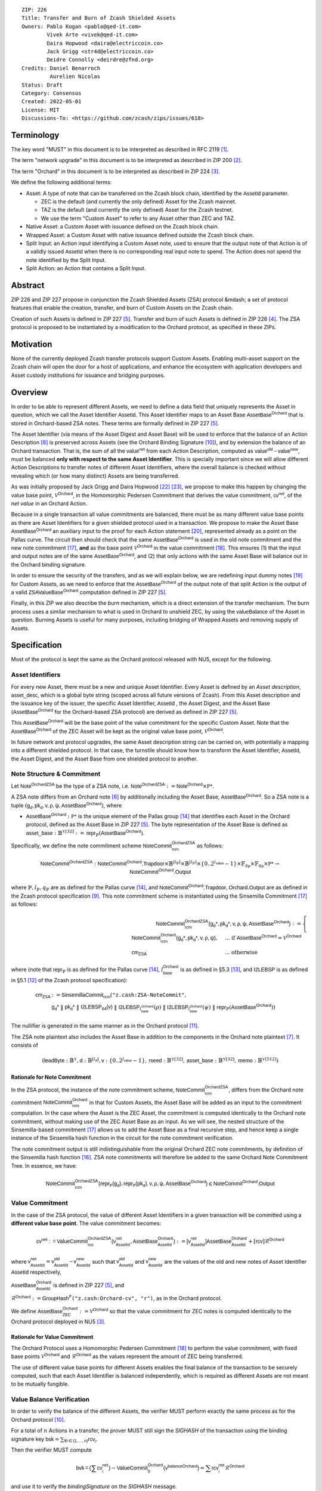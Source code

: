 ::

  ZIP: 226
  Title: Transfer and Burn of Zcash Shielded Assets
  Owners: Pablo Kogan <pablo@qed-it.com>
          Vivek Arte <vivek@qed-it.com>
          Daira Hopwood <daira@electriccoin.co>
          Jack Grigg <str4d@electriccoin.co>
          Deidre Connolly <deirdre@zfnd.org>
  Credits: Daniel Benarroch
           Aurelien Nicolas
  Status: Draft
  Category: Consensus
  Created: 2022-05-01
  License: MIT
  Discussions-To: <https://github.com/zcash/zips/issues/618>


Terminology
===========

The key word "MUST" in this document is to be interpreted as described in RFC 2119 [#RFC2119]_.

The term "network upgrade" in this document is to be interpreted as described in ZIP 200 [#zip-0200]_.

The term "Orchard" in this document is to be interpreted as described in ZIP 224 [#zip-0224]_.

We define the following additional terms:

- Asset: A type of note that can be transferred on the Zcash block chain, identified by the :math:`\mathsf{AssetId}` parameter.

  - ZEC is the default (and currently the only defined) Asset for the Zcash mainnet.
  - TAZ is the default (and currently the only defined) Asset for the Zcash testnet.
  - We use the term "Custom Asset" to refer to any Asset other than ZEC and TAZ.

- Native Asset: a Custom Asset with issuance defined on the Zcash block chain.
- Wrapped Asset: a Custom Asset with native issuance defined outside the Zcash block chain.
- Split Input: an Action input identifying a Custom Asset note, used to ensure that the output note of that Action is of a validly issued :math:`\mathsf{AssetId}` when there is no corresponding real input note to spend. The Action does not spend the note identified by the Split Input.
- Split Action: an Action that contains a Split Input.

Abstract
========

ZIP 226 and ZIP 227 propose in conjunction the Zcash Shielded Assets (ZSA) protocol &mdash; a set
of protocol features that enable the creation, transfer, and burn of Custom Assets on the Zcash chain.

Creation of such Assets is defined in ZIP 227 [#zip-0227]_. Transfer and burn of such Assets is defined
in ZIP 226 [#zip-0226]_. The ZSA protocol is proposed to be instantiated by a modification to the
Orchard protocol, as specified in these ZIPs.

Motivation
==========

None of the currently deployed Zcash transfer protocols support Custom Assets. Enabling
multi-asset support on the Zcash chain will open the door for a host of applications, and
enhance the ecosystem with application developers and Asset custody institutions for
issuance and bridging purposes.

Overview
========
In order to be able to represent different Assets, we need to define a data field that uniquely represents the Asset in question, which we call the Asset Identifier :math:`\mathsf{AssetId}`. 
This Asset Identifier maps to an Asset Base :math:`\mathsf{AssetBase}^{\mathsf{Orchard}}` that is stored in Orchard-based ZSA notes.
These terms are formally defined in ZIP 227 [#zip-0227]_.

The Asset Identifier (via means of the Asset Digest and Asset Base) will be used to enforce that the balance of an Action Description [#protocol-actions]_ is preserved across Assets (see the Orchard Binding Signature [#protocol-binding]_), and by extension the balance of an Orchard transaction. That is, the sum of all the :math:`\mathsf{value^{net}}` from each Action Description, computed as :math:`\mathsf{value^{old}-value^{new}}`, must be balanced **only with respect to the same Asset Identifier**. This is specially important since we will allow different Action Descriptions to transfer notes of different Asset Identifiers, where the overall balance is checked without revealing which (or how many distinct) Assets are being transferred.

As was initially proposed by Jack Grigg and Daira Hopwood [#initial-zsa-issue]_ [#generalized-value-commitments]_, we propose to make this happen by changing the value base point, :math:`\mathcal{V}^{\mathsf{Orchard}}`, in the Homomorphic Pedersen Commitment that derives the value commitment, :math:`\mathsf{cv^{net}}`, of the *net value* in an Orchard Action.

Because in a single transaction all value commitments are balanced, there must be as many different value base points as there are Asset Identifiers for a given shielded protocol used in a transaction. We propose to make the Asset Base :math:`\mathsf{AssetBase}^{\mathsf{Orchard}}` an auxiliary input to the proof for each Action statement [#protocol-actionstatement]_, represented already as a point on the Pallas curve. The circuit then should check that the same :math:`\mathsf{AssetBase}^{\mathsf{Orchard}}` is used in the old note commitment and the new note commitment [#protocol-concretesinsemillacommit]_, **and** as the base point :math:`\mathcal{V}^\mathsf{Orchard}` in the value commitment [#protocol-concretevaluecommit]_. This ensures (1) that the input and output notes are of the same :math:`\mathsf{AssetBase}^{\mathsf{Orchard}}`, and (2) that only actions with the same Asset Base will balance out in the Orchard binding signature.

In order to ensure the security of the transfers, and as we will explain below, we are redefining input dummy notes [#protocol-dummynotes]_ for Custom Assets, as we need to enforce that the :math:`\mathsf{AssetBase}^{\mathsf{Orchard}}` of the output note of that split Action is the output of a valid :math:`\mathsf{ZSAValueBase^{Orchard}}` computation defined in ZIP 227 [#zip-0227]_.

Finally, in this ZIP we also describe the *burn* mechanism, which is a direct extension of the transfer mechanism. The burn process uses a similar mechanism to what is used in Orchard to unshield ZEC, by using the :math:`\mathsf{valueBalance}` of the Asset in question. Burning Assets is useful for many purposes, including bridging of Wrapped Assets and removing supply of Assets.

Specification
=============

Most of the protocol is kept the same as the Orchard protocol released with NU5, except for the following.

Asset Identifiers
-----------------

For every new Asset, there must be a new and unique Asset Identifier. Every Asset is defined by an *Asset description*, :math:`\mathsf{asset\_desc}`, which is a global byte string (scoped across all future versions of Zcash). From this Asset description and the issuance key of the issuer, the specific Asset Identifier, :math:`\mathsf{AssetId}` , the Asset Digest, and the Asset Base (:math:`\mathsf{AssetBase}^{\mathsf{Orchard}}` for the Orchard-based ZSA protocol) are derived as defined in ZIP 227 [#zip-0227]_.

This :math:`\mathsf{AssetBase}^{\mathsf{Orchard}}` will be the base point of the value commitment for the specific Custom Asset. Note that the :math:`\mathsf{AssetBase}^{\mathsf{Orchard}}` of the ZEC Asset will be kept as the original value base point, :math:`\mathcal{V}^\mathsf{Orchard}`.

In future network and protocol upgrades, the same Asset description string can be carried on, with potentially a mapping into a different shielded protocol. In that case, the turnstile should know how to transform the Asset Identifier, :math:`\mathsf{AssetId}`, the Asset Digest, and the Asset Base from one shielded protocol to another.

Note Structure & Commitment
---------------------------

Let :math:`\mathsf{Note^{OrchardZSA}}` be the type of a ZSA note, i.e. 
:math:`\mathsf{Note^{OrchardZSA}} := \mathsf{Note^{Orchard}} \times \mathbb{P*}`.

A ZSA note differs from an Orchard note [#protocol-notes]_ by additionally including the Asset Base, :math:`\mathsf{AssetBase}^{\mathsf{Orchard}}`. So a ZSA note is a tuple :math:`(\mathsf{g_d, pk_d, v, \rho, \psi, \mathsf{AssetBase}^{\mathsf{Orchard}}})`,
where 

- :math:`\mathsf{AssetBase}^{\mathsf{Orchard}} : \mathbb{P*}` is the unique element of the Pallas group [#protocol-pallasandvesta]_ that identifies each Asset in the Orchard protocol, defined as the Asset Base in ZIP 227 [#zip-0227]_. The byte representation of the Asset Base is defined as :math:`\mathsf{asset\_base} : \mathbb{B}^{\mathbb{Y}[32]} := \mathsf{repr}_{\mathbb{P}}(\mathsf{AssetBase}^{\mathsf{Orchard}})`.

Specifically, we define the note commitment scheme :math:`\mathsf{NoteCommit^{OrchardZSA}_{rcm}}` as follows:

.. math:: \mathsf{NoteCommit}^{\mathsf{OrchardZSA}} : \mathsf{NoteCommit}^{\mathsf{Orchard}}.\mathsf{Trapdoor} \times \mathbb{B}^{[l_{\mathbb{P}}]} \times \mathbb{B}^{[l_{\mathbb{P}}]} \times \{0 .. 2^{l_{\mathsf{value}}} - 1\} \times \mathbb{F}_{q_{\mathbb{P}}} \times \mathbb{F}_{q_{\mathbb{P}}} \times \mathbb{P*} \to \mathsf{NoteCommit}^{\mathsf{Orchard}}.\mathsf{Output}

where :math:`\mathbb{P}, l_{\mathbb{P}}, q_{\mathbb{P}}` are as defined for the Pallas curve [#protocol-pallasandvesta]_, and :math:`\mathsf{NoteCommit}^{\mathsf{Orchard}}.\mathsf{Trapdoor}, \mathsf{Orchard}.\mathsf{Output}` are as defined in the Zcash protocol specification [#protocol-abstractcommit]_.
This note commitment scheme is instantiated using the Sinsemilla Commitment [#protocol-concretesinsemillacommit]_ as follows:

.. math:: \begin{align} 
    \mathsf{NoteCommit^{OrchardZSA}_{rcm}(g_{d}*, pk_{d}*, v, \rho, \psi, \mathsf{AssetBase}^{\mathsf{Orchard}})}
    :=\begin{cases} 
    \mathsf{NoteCommit^{Orchard}_{rcm}(g_{d}*, pk_{d}*, v, \rho, \psi)}, &\text{... if } \mathsf{AssetBase}^{\mathsf{Orchard}} = \mathcal{V}^{\mathsf{Orchard}} \\ 
    \mathsf{cm}_{\mathsf{ZSA}} &\text{... otherwise}
    \end{cases}
    \end{align}

where (note that :math:`\mathsf{repr}_{\mathbb{P}}` is as defined for the Pallas curve [#protocol-pallasandvesta]_, :math:`l^{\mathsf{Orchard}}_{\mathsf{base}}` is as defined in §5.3 [#protocol-constants]_, and :math:`\mathsf{I2LEBSP}` is as defined in §5.1 [#protocol-endian]_ of the Zcash protocol specification):

.. math:: \begin{align}
    \mathsf{cm}_{\mathsf{ZSA}} &:= \mathsf{SinsemillaCommit}_{\mathsf{rcm}}( \texttt{"z.cash:ZSA-NoteCommit"}, \\
    &\mathsf{g_{d}*}\; \| \; \mathsf{pk_{d}*}\; \| \; \mathsf{I2LEBSP_{64}(v)}\; \| \; \mathsf{I2LEBSP}_{l^{\mathsf{Orchard}}_{\mathsf{base}}}(\rho)\; \| \; \mathsf{I2LEBSP}_{l^{\mathsf{Orchard}}_{\mathsf{base}}}(\psi)\; \| \; \mathsf{repr}_{\mathbb{P}}(\mathsf{AssetBase}^{\mathsf{Orchard}}))
    \end{align}

The nullifier is generated in the same manner as in the Orchard protocol [#protocol-commitmentsandnullifiers]_.

The ZSA note plaintext also includes the Asset Base in addition to the components in the Orchard note plaintext [#protocol-notept]_.
It consists of 

.. math:: (\mathsf{leadByte} : \mathbb{B}^{\mathbb{Y}}, \mathsf{d} : \mathbb{B}^{[l_{\mathsf{d}}]}, \mathsf{v} : \{0 .. 2^{l_{\mathsf{value}}} - 1\}, \mathsf{rseed} : \mathbb{B}^{\mathbb{Y}[32]}, \mathsf{asset\_base} : \mathbb{B}^{\mathbb{Y}[32]}, \mathsf{memo} : \mathbb{B}^{\mathbb{Y}[512]})

Rationale for Note Commitment
'''''''''''''''''''''''''''''

In the ZSA protocol, the instance of the note commitment scheme, :math:`\mathsf{NoteCommit^{OrchardZSA}_{rcm}}`, differs from the Orchard note commitment :math:`\mathsf{NoteCommit^{Orchard}_{rcm}}` in that for Custom Assets, the Asset Base will be added as an input to the commitment computation. 
In the case where the Asset is the ZEC Asset, the commitment is computed identically to the Orchard note commitment, without making use of the ZEC Asset Base as an input. 
As we will see, the nested structure of the Sinsemilla-based commitment [#protocol-concretesinsemillacommit]_ allows us to add the Asset Base as a final recursive step, and hence keep a single instance of the Sinsemilla hash function in the circuit for the note commitment verification.

The note commitment output is still indistinguishable from the original Orchard ZEC note commitments, by definition of the Sinsemilla hash function [#protocol-concretesinsemillahash]_. ZSA note commitments will therefore be added to the same Orchard Note Commitment Tree. In essence, we have:

.. math:: \mathsf{NoteCommit^{OrchardZSA}_{rcm}(repr_{\mathbb{P}}(g_d), repr_{\mathbb{P}}(pk_d), v, \rho, \psi, \mathsf{AssetBase}^{\mathsf{Orchard}})} \in \mathsf{NoteCommit^{Orchard}.Output}




Value Commitment
----------------

In the case of the ZSA protocol, the value of different Asset Identifiers in a given transaction will be committed using a **different value base point**. The value commitment becomes:

.. math:: \mathsf{cv^{net}:=ValueCommit^{OrchardZSA}_{rcv}(v^{net}_{AssetId}, \mathsf{AssetBase}^{\mathsf{Orchard}}_{\mathsf{AssetId}})}:= \mathsf{[v^{net}_{AssetId}]}\mathsf{AssetBase}^{\mathsf{Orchard}}_{\mathsf{AssetId}} + [\mathsf{rcv}]\mathcal{R}^{\mathsf{Orchard}}

where :math:`\mathsf{v^{net}_{AssetId}} = \mathsf{v^{old}_{AssetId} - v^{new}_{AssetId}}` such that :math:`\mathsf{v^{old}_{AssetId}}` and :math:`\mathsf{v^{new}_{AssetId}}` are the values of the old and new notes of Asset Identifier :math:`\mathsf{AssetId}` respectively,

.. _`value base`:

:math:`\mathsf{AssetBase}^{\mathsf{Orchard}}_{\mathsf{AssetId}}` is defined in ZIP 227 [#zip-0227]_, and

:math:`\mathcal{R}^{\mathsf{Orchard}}:=\mathsf{GroupHash^{\mathbb{P}}}\texttt{("z.cash:Orchard-cv", "r")}`, as in the Orchard protocol.

We define :math:`\mathsf{AssetBase}^{\mathsf{Orchard}}_{\mathsf{ZEC}} :=\mathcal{V}^{\mathsf{Orchard}}` so that the value commitment for ZEC notes is computed identically to the Orchard protocol deployed in NU5 [#zip-0224]_.

Rationale for Value Commitment
''''''''''''''''''''''''''''''

The Orchard Protocol uses a Homomorphic Pedersen Commitment [#protocol-concretevaluecommit]_ to perform the value commitment, with fixed base points :math:`\mathcal{V}^{\mathsf{Orchard}}` and :math:`\mathcal{R}^{\mathsf{Orchard}}` as the values represent the amount of ZEC being transferred.

The use of different value base points for different Assets enables the final balance of the transaction to be securely computed, such that each Asset Identifier is balanced independently, which is required as different Assets are not meant to be mutually fungible.


Value Balance Verification
--------------------------

In order to verify the balance of the different Assets, the verifier MUST perform exactly the same process as for the Orchard protocol [#protocol-binding]_. 

For a total of :math:`n` Actions in a transfer, the prover MUST still sign the `SIGHASH` of the transaction using the binding signature key
:math:`\mathsf{bsk} = \sum_{\mathsf{ \forall i\in \{1,...,n\}}} \mathsf{rcv_{i}}`.

Then the verifier MUST compute

.. math:: \mathsf{bvk = (\sum cv_i^{net})}  - \mathsf{ ValueCommit_0^{Orchard}(v^{balanceOrchard})} = \sum \mathsf{rcv_{i}^{net}}\mathcal{R}^{\mathsf{Orchard}}

and use it to verify the `bindingSignature` on the `SIGHASH` message.

Rationale for Value Balance Verification
''''''''''''''''''''''''''''''''''''''''

The main reason why no changes to the Orchard process are needed is that no Custom Assets can be unshielded, so all Custom Assets are contained within the shielded pool. This means that the net balance of the input and output values is zero, with only one Asset of value balance published, that of ZEC, :math:`\mathsf{v^{balanceOrchard}}`. No net amount of any other Asset will be revealed, and the number of Assets in the transaction is also hidden. The only exception to this is in the case that an Asset is *burnt*, as we will see below in the `burn mechanism`_.

As in the Orchard protocol, the binding signature verification key, :math:`\mathsf{bvk}`, will only be valid (and hence verify the signature correctly), as long as the committed values sum to zero. In contrast, in this protocol, the committed values only sum to zero **per Asset Base**, as the Pedersen commitments add up homomorphically only with respect to the same value base point.


Split Notes
-----------

One of the key functionalities in a UTXO-based protocol is the fact that input notes are usually split in two (or more) output notes, as in most cases, not all the value in a single note is sent to a single output. This requires a 1-to-many (Orchard) transaction. However, because each Action represents an input and an output, the resulting transaction must have multiple inputs. In order to cope with this today, the Actions that have not been assigned input notes are instead given *dummy spend notes* [#protocol-dummynotes]_, which we call split Actions and split notes respectively. Basically, the input note is “faked” inside of the proof in order to hide which Action contains the *real* spend note.

This, however, brings some issues when it comes to adding multiple Asset Identifiers, as the output note of the split Actions *cannot* contain *any* Asset Base, but it must be enforced to be an actual output of a GroupHash computation (in fact we want it to be of the same Asset Base as the original input note, but the binding signature takes care that the proper balancing is performed). If not, then the prover could essentially input a multiple (or linear combination) of an existing Asset Base, with the goal to attack the network by overflowing the ZEC value balance and hence counterfeiting ZEC funds.

In order to prevent this, we make some modifications to the circuit. Specifically we remove the dummy note functionality for Custom Assets and we enforce that *every* input note to an ZSA Action must be proven to exist in the set of note commitments in the note commitment tree. We then enforce this real note to be “unspendable” in the sense that its value
will be zeroed in split Actions and the nullifier will be randomized, making the note not spendable in the specific Action. Then, the proof itself ensures that the output note is of the same Asset Base as the input note. In the circuit, the split note functionality will be activated by a boolean private input to the proof.

This creates a chain of induction that ensures that the value base points of all output notes of a transfer are actual outputs of a GroupHash, as they originate in the Issuance protocol which is publicly verified. If this were not done then it would be possible to violate balance, for example by using a value base point derived from those of other Assets.

Note that we do not care about whether the note identified by a Split Input is owned by the sender, or whether it was nullified before.

Wallets and other clients have a choice to make to ensure the Asset Base is preserved for the output note of a Split Action:

1. The Split Input note could be another note containing the same Asset Base that is being spent by this transaction (but not by this Split Input). 
2. The Split Input note could be a different unspent note containing the same Asset Base (note that the note will not actually be spent).
3. The Split Input note could be an already spent note containing the same Asset Base (note that by zeroing the value in the circuit, we prevent double spending).

The specific circuit changes are presented below.

Circuit Statement
-----------------

The advantage of the design described above, with respect to the circuit statement, is that every *ZSA Action statement* is kept closely similar to the Orchard Action statement [#protocol-actionstatement]_, except for a few additions that ensure the security of the Asset Identifier system.

**Asset Identifier Equality:** the following constraints must be added to ensure that 
the input and output note are of the same :math:`\mathsf{AssetId}`:

- The Asset Base, :math:`\mathsf{AssetBase}^{\mathsf{Orchard}}_{\mathsf{AssetId}}`, for the note is witnessed once, as an auxiliary input.
- In the Old note commitment integrity constraint in the Orchard Action statement [#protocol-actionstatement]_, :math:`\mathsf{NoteCommit^{Orchard}_{rcm^{old}}(repr_{\mathbb{P}}(g_d^{old}), repr_{\mathbb{P}}(pk_d^{old}), v^{old}, \rho^{old}, \psi^{old})}` is replaced with :math:`\mathsf{NoteCommit^{OrchardZSA}_{rcm^{old}}(repr_{\mathbb{P}}(g_d^{old}), repr_{\mathbb{P}}(pk_d^{old}), v^{old}, \rho^{old}, \psi^{old}, \mathsf{AssetBase}^{\mathsf{Orchard}}_{\mathsf{AssetId}})}`.
- In the New note commitment integrity constraint in the Orchard Action statement [#protocol-actionstatement]_, :math:`\mathsf{NoteCommit^{Orchard}_{rcm^{new}}(repr_{\mathbb{P}}(g_d^{new}), repr_{\mathbb{P}}(pk_d^{new}), v^{new}, \rho^{new}, \psi^{new})}` is replaced with :math:`\mathsf{NoteCommit^{OrchardZSA}_{rcm^{new}}(repr_{\mathbb{P}}(g_d^{new}), repr_{\mathbb{P}}(pk_d^{new}), v^{new}, \rho^{new}, \psi^{new}, \mathsf{AssetBase}^{\mathsf{Orchard}}_{\mathsf{AssetId}})}`.

**Correct Value Commitment:** the following constraints must be added to ensure that the value commitment is computed using the witnessed Asset Base, as represented in the notes:

- The fixed-base multiplication constraints between the value and the value base point of the value commitment, :math:`\mathsf{cv}`, is replaced with a variable-base multiplication between the two.
- The witness to the value base point, as defined in the `value base`_ equation is the auxiliary input :math:`\mathsf{AssetBase}^{\mathsf{Orchard}}_{\mathsf{AssetId}}`.

**Enforce Secure Identifier for Split Actions:** the following constraints must be added to prevent senders from changing the Asset Base for the output note in a Split Action:

- The Value Commitment Integrity should be changed
    - Replace the input note value by a generic value, :math:`\mathsf{v}'`, as :math:`\mathsf{cv^{net}} = \mathsf{ValueCommit_rcv^{OrchardZSA}(v’ - v^new, \mathsf{AssetBase}^{\mathsf{Orchard}}_{\mathsf{AssetId}})}`
- Add a boolean ``split`` variable as an auxiliary witness. This variable is to be activated ``split = 1`` if the Action in question is a split and ``split = 0`` if the Action is actually spending an input note:
    - If ``split = 1`` then set :math:`\mathsf{v}' = 0` otherwise :math:`\mathsf{v}'=\mathsf{v^{old}}` from the auxiliary input.
- The Merkle Path Validity should check the existence of the note commitment as usual (and not like with dummy notes):
    - Check that (path, pos) is a valid Merkle path of depth :math:`\mathsf{MerkleDepth^Orchard}`, from :math:`\mathsf{cm^old}` to the anchor :math:`\mathsf{rt^Orchard}`.
- The Nullifier Integrity will be changed to prevent the identification of notes
    - Replace the :math:`\psi_{old}` value with a generic :math:`\psi'` as :math:`\mathsf{nf_old = DeriveNullifier_nk}(\rho^\mathsf{old}, \psi', \mathsf{cm^old})`
    - if :math:`\mathtt{split} = 0` then constrain :math:`\psi' = \psi^{old}`. (Otherwise :math:`\psi'` should be sampled randomly.) 

**Enabling Backwards Compatibility with ZEC Notes:** the following constraints must be added to enable backwards compatibility with Orchard ZEC notes.

The old note commitment is computed using a “rolling-aggregate” Sinsemilla commitment. This means that the commitment is computed by adding new chunks or windows to the accumulated value. This method will be used in order to maintain a single commitment instance for the old note commitment, that will be used both for Orchard ZEC notes and for ZSA notes. The original Orchard ZEC notes will be conserved and not actually be converted into ZSA notes, as we will always need to compute them.
However, new notes will always be ZSA notes with an Asset Base.

The input note in the old note commitment integrity check must either include an Asset Base (ZSA note) or not (ZEC-Orchard note). If the note is an old note, from before the upgrade, the commitment is computed in the original Orchard fashion. If the note is a new ZSA note, there are two cases:

- If the Asset Base auxiliary input present but set to :math:`\mathsf{AssetBase}^{\mathsf{Orchard}}` = :math:`\mathcal{V}^\mathsf{Orchard}`
    - NoteCommitment has a “compatibility” path that computes the note commitment as in plain Orchard (i.e.: without including the Asset Base)
    - This path also uses the original domain separator for ZEC note commitment
- Else, 
    - The note commitment adds the identfier, :math:`\mathsf{AssetId}`, as a final “chunk” of the Sinsemilla commitment
    - The note commitment uses a different domain separator for ZSA note commitment


Backward Compatibility
----------------------

In order to have a "clean" backwards compatibility with the ZEC notes, we have designed the circuit to support both ZEC and ZSA notes. As we specify above, there are three main reasons we can do this:
- The input notes with an Asset Base denote the Custom Assets, generating a note commitment that includes the Asset Identifier; whereas the notes without an Asset Base denote the ZEC notes from before the protocol upgrade, and generate a note commitment that does not include the Asset Base, in order to maintain the referencability to the Merkle tree
- The value commitment is abstracted to allow for the value base-point as a variable private input to the proof
- The ZEC-based Actions will still include dummy input notes, whereas the ZSA-based Actions will include split input notes.


Burn Mechanism
==============
The burn mechanism may be needed for off-boarding the Wrapped Assets from the chain, or enabling advanced tokenomics on Assets. It is part of the Issuance/Burn protocol, but given that it can be seen as an extension of the Transfer protocol, we add it here for readability.

In essence, the burn mechanism is a transparent / revealing extension to the transfer protocol that enables a specific amount of any Asset identifier to be sent into “oblivion”. Our burn mechanism does NOT send Assets to a non-spendable address, it simply reduces the total number of units of a given Asset in circulation at the consensus level. It is enforced at the consensus level, by using an extension of the value balance mechanism used for ZEC Assets.

First, contrary to the strict transfer transaction, we allow the sender to include a :math:`\mathsf{valueBalance_{AssetId}}` variable for every Asset Identifier that is being burnt. As we will show in the transaction structure, this is separate from the regular :math:`\mathsf{valueBalance^Orchard}` that is the default transparent value for the ZEC Asset.
We require that for every :math:`\mathsf{valueBalance_{AssetId}}` provided as above by the sender, :math:`\mathsf{valueBalance_{AssetId}} \neq 0`. This is enforced via a consensus rule.

For every custom Asset that is burnt, we add to the `assetBurn` vector the tuple :math:`(\mathsf{valueBalance_{AssetId}, AssetId})` such that the validator of the transaction can compute the value commitment with the corresponding value base point of that Asset. This ensures that the values are all balanced out with respect to the Asset Identifiers in the transfer.


:math:`\mathsf{assetBurn = \{ (v^{AssetId}, AssetId)}\ |\ \forall\ \mathsf{AssetId}\ \textit{s.t.}\ \mathsf{v^{AssetId}} \neq 0 \}`

The value balances for each Asset Identifier in `assetBurn` represents the amount of that Asset that is being burnt. In the case of ZEC, the value balance represents either the transaction fee, or the amount of ZEC changing pools (eg: to Sapling or Transparent).

Finally, the validator needs to verify the Balance and Binding Signature by adding the value balances for all Assets, as committed using their respective :math:`\mathsf{AssetId}` as the value base point of the Pedersen Commitment. This is done as follows

:math:`\mathsf{bvk = (\sum cv_i^{net})}  - \mathsf{ ValueCommit_0^{Orchard}(v^{balanceOrchard})} - \sum_{\forall \mathsf{AssetId}\textit{ s.t. }\mathsf{v^{AssetId}\neq 0}} \mathsf{ValueCommit_0^{OrchardZSA}(v^{AssetId}, AssetId) } = \sum \mathsf{rcv_{i,j}^{net}}\mathcal{R}^{\mathsf{Orchard}}`

In the case that the balance of all the Action values related to a specific Asset will be zero, there will be no value added to the vector. This way, neither the number of Assets nor their Asset Identifiers will be revealed, except in the case that an Asset is burnt.

**Note:** Even if this mechanism allows having transparent ↔ shielded Asset transfers in theory, the transparent protocol will not be changed with this ZIP to adapt to a multiple Asset structure. This means that unless future consensus rules changes do allow it, unshielding will not be possible for Custom Assets.

ZSA Transaction Structure
=========================

The transaction format is similar to the version 5 transaction format described in the Zcash specification [#protocol-transactionstructure]_, with the following additions to the Orchard bundle:

+-----------------+-------------+-----------------------------------+-------------------------+
| Bytes           | Name        | Data Type                         | Description             |
+=================+=============+===================================+=========================+
| varies          | nAssetBurn  | compactSize                       | number of Assets burnt  |
+-----------------+-------------+-----------------------------------+-------------------------+
| 40*nAssetBurn   | vAssetBurn  | bytes[40][nAssetBurn]             | 32 bytes Asset type_t,  |
|                 |             |                                   | 8 bytes of valueBalance |
+-----------------+-------------+-----------------------------------+-------------------------+

In terms of the Action size, the ZSA action size differs from the Orchard action size by 32 bytes (due to the addition of the :math:`\mathsf{AssetId}`). This implies that the size goes from 820 bytes in the Orchard action to 852 bytes in the ZSA Action.

Other Considerations
====================

Transaction Fees
----------------

The fee mechanism for the upgrades proposed in this ZIP will follow the mechanism described in ZIP 317 for the ZSA protocol upgrade [#zip-0317b]_.

Security and Privacy
--------------------

- Even if the Orchard protocol and ZSA protocol do not share the same anonymity pool (nodes can keep track of the notes that where published with different transaction structures), the migration from one to the other is done automatically and seamlessly. The Orchard bundle will be replaced by the ZSA bundle and all ZEC notes will be fully spendable with the new transaction structure.
- When including new Assets we would like to maintain the amount and identifiers of Assets private, which is achieved with the design.
- We prevent the "roadblock" attack on the Asset Identifier by ensuring the output notes receive an Asset Base that exists on the global state.
- Wallets need to communicate the names of the Assets in a non-confusing way to users, since the byte representation of the Asset Identifier would be hard to read for an end user. Possible solutions are the use of a petname system or a list of well-known Assets. 

    - One proposal for a petname system for the zcashd wallet is the use of an additional configuration file that stores a one-to-one mapping of names to Asset Identifiers. This allows clients to rename the Assets in a way they find useful. Default versions of this file with well-known Assets listed can be made available online as a starting point for clients.

Deployment
-----------
The Zcash Shielded Assets protocol should be deployed by replacing the Orchard protocol in a subsequent Network Upgrade. The design of this protocol ensures that there is no need to use any turnstile mechanism, being that Orchard-based ZEC notes can be used directly within the ZSA Actions.

Test Vectors
============

- LINK TBD

Reference Implementation
========================

- LINK TBD
- LINK TBD

References
==========

.. [#RFC2119] `RFC 2119: Key words for use in RFCs to Indicate Requirement Levels <https://www.rfc-editor.org/rfc/rfc2119.html>`_
.. [#zip-0200] `ZIP 200: Network Upgrade Mechanism <zip-0200.html>`_
.. [#zip-0224] `ZIP 224: Orchard <zip-0224.html>`_
.. [#zip-0226] `ZIP 226: Transfer and Burn of Zcash Shielded Assets <zip-0226.html>`_
.. [#zip-0227] `ZIP 227: Issuance of Zcash Shielded Assets <zip-0227.html>`_
.. [#protocol-notes] `Zcash Protocol Specification, Version 2022.3.8. Section 3.2: Notes <protocol/protocol.pdf#notes>`_
.. [#protocol-notept] `Zcash Protocol Specification, Version 2022.3.8. Section 5.5: Encodings of Note Plaintexts and Memo Fields <protocol/protocol.pdf#notept>`_
.. [#protocol-actions] `Zcash Protocol Specification, Version 2022.3.8. Section 3.7: Action Transfers and their Descriptions <protocol/protocol.pdf#actions>`_
.. [#protocol-abstractcommit] `Zcash Protocol Specification, Version 2022.3.8. Section 4.1.8: Commitment <protocol/protocol.pdf#abstractcommit>`_
.. [#protocol-binding] `Zcash Protocol Specification, Version 2022.3.8. Section 4.14: Balance and Binding Signature (Orchard) <protocol/protocol.pdf#orchardbalance>`_
.. [#protocol-commitmentsandnullifiers] `Zcash Protocol Specification, Version 2022.3.8. Section 4.16: Note Commitments and Nullifiers <protocol/protocol.pdf#commitmentsandnullifiers>`_
.. [#protocol-endian] `Zcash Protocol Specification, Version 2022.3.8. Section 5.1: Integers, Bit Sequences, and Endianness <protocol/protocol.pdf#endian>`_
.. [#protocol-constants] `Zcash Protocol Specification, Version 2022.3.8. Section 5.3: Constants <protocol/protocol.pdf#constants>`_
.. [#protocol-pallasandvesta] `Zcash Protocol Specification, Version 2022.3.8. Section 5.4.9.6: Pallas and Vesta <protocol/protocol.pdf#pallasandvesta>`_
.. [#pasta-evidence] `Pallas/Vesta supporting evidence <https://github.com/zcash/pasta>`_
.. [#protocol-concretesinsemillahash] `Zcash Protocol Specification, Version 2022.3.8. Section 5.4.1.9: Sinsemilla hash function <protocol/protocol.pdf#concretesinsemillahash>`_
.. [#protocol-concretesinsemillacommit] `Zcash Protocol Specification, Version 2022.3.8. Section 5.4.8.4: Sinsemilla commitments <protocol/protocol.pdf#concretesinsemillacommit>`_
.. [#protocol-concretevaluecommit] `Zcash Protocol Specification, Version 2022.3.8. Section 5.4.8.3: Homomorphic Pedersen commitments (Sapling and Orchard) <protocol/protocol.pdf#concretevaluecommit>`_
.. [#protocol-dummynotes] `Zcash Protocol Specification, Version 2022.3.8. Section 4.8.3: Dummy Notes (Orchard) <protocol/protocol.pdf#>`_
.. [#protocol-actionstatement] `Zcash Protocol Specification, Version 2022.3.8. Section 4.17.4: Action Statement (Orchard) <protocol/protocol.pdf#actionstatement>`_
.. [#protocol-transactionstructure] `Zcash Protocol Specification, Version 2022.3.8. Section 7.1: Transaction Encoding and Consensus (Transaction Version 5)  <protocol/protocol.pdf#>`_
.. [#initial-zsa-issue] `User-Defined Assets and Wrapped Assets <https://github.com/str4d/zips/blob/zip-udas/drafts/zip-user-defined-assets.rst>`_
.. [#generalized-value-commitments] `Comment on Generalized Value Commitments <https://github.com/zcash/zcash/issues/2277#issuecomment-321106819>`_
.. [#zip-0317b] `ZIP 317: Proportional Transfer Fee Mechanism - Pull Request #667 for ZSA Protocol ZIPs <https://github.com/zcash/zips/pull/667>`_